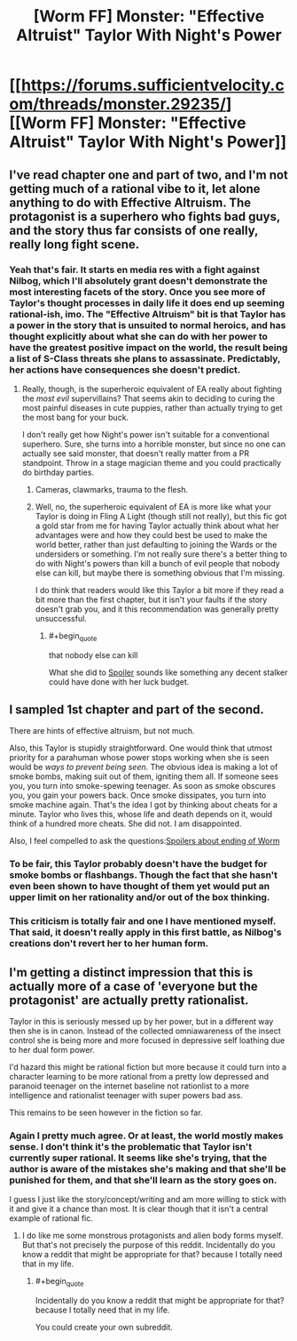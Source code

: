 #+TITLE: [Worm FF] Monster: "Effective Altruist" Taylor With Night's Power

* [[https://forums.sufficientvelocity.com/threads/monster.29235/][[Worm FF] Monster: "Effective Altruist" Taylor With Night's Power]]
:PROPERTIES:
:Author: 4t0m
:Score: 2
:DateUnix: 1466082686.0
:END:

** I've read chapter one and part of two, and I'm not getting much of a rational vibe to it, let alone anything to do with Effective Altruism. The protagonist is a superhero who fights bad guys, and the story thus far consists of one really, really long fight scene.
:PROPERTIES:
:Author: UltraRedSpectrum
:Score: 10
:DateUnix: 1466102369.0
:END:

*** Yeah that's fair. It starts en media res with a fight against Nilbog, which I'll absolutely grant doesn't demonstrate the most interesting facets of the story. Once you see more of Taylor's thought processes in daily life it does end up seeming rational-ish, imo. The "Effective Altruism" bit is that Taylor has a power in the story that is unsuited to normal heroics, and has thought explicitly about what she can do with her power to have the greatest positive impact on the world, the result being a list of S-Class threats she plans to assassinate. Predictably, her actions have consequences she doesn't predict.
:PROPERTIES:
:Author: 4t0m
:Score: 1
:DateUnix: 1466103550.0
:END:

**** Really, though, is the superheroic equivalent of EA really about fighting the /most evil/ supervillains? That seems akin to deciding to curing the most painful diseases in cute puppies, rather than actually trying to get the most bang for your buck.

I don't really get how Night's power isn't suitable for a conventional superhero. Sure, she turns into a horrible monster, but since no one can actually see said monster, that doesn't really matter from a PR standpoint. Throw in a stage magician theme and you could practically do birthday parties.
:PROPERTIES:
:Author: UltraRedSpectrum
:Score: 5
:DateUnix: 1466121582.0
:END:

***** Cameras, clawmarks, trauma to the flesh.
:PROPERTIES:
:Author: chaosmosis
:Score: 1
:DateUnix: 1466576450.0
:END:


***** Well, no, the superheroic equivalent of EA is more like what your Taylor is doing in Fling A Light (though still not really), but this fic got a gold star from me for having Taylor actually think about what her advantages were and how they could best be used to make the world better, rather than just defaulting to joining the Wards or the undersiders or something. I'm not really sure there's a better thing to do with Night's powers than kill a bunch of evil people that nobody else can kill, but maybe there is something obvious that I'm missing.

I do think that readers would like this Taylor a bit more if they read a bit more than the first chapter, but it isn't your faults if the story doesn't grab you, and it this recommendation was generally pretty unsuccessful.
:PROPERTIES:
:Author: 4t0m
:Score: 1
:DateUnix: 1466122040.0
:END:

****** #+begin_quote
  that nobody else can kill
#+end_quote

What she did to [[#s][Spoiler]] sounds like something any decent stalker could have done with her luck budget.
:PROPERTIES:
:Author: Gurkenglas
:Score: 5
:DateUnix: 1466130281.0
:END:


** I sampled 1st chapter and part of the second.

There are hints of effective altruism, but not much.

Also, this Taylor is stupidly straightforward. One would think that utmost priority for a parahuman whose power stops working when she is seen would be /ways to prevent being seen/. The obvious idea is making a lot of smoke bombs, making suit out of them, igniting them all. If someone sees you, you turn into smoke-spewing teenager. As soon as smoke obscures you, you gain your powers back. Once smoke dissipates, you turn into smoke machine again. That's the idea I got by thinking about cheats for a minute. Taylor who lives this, whose life and death depends on it, would think of a hundred more cheats. She did not. I am disappointed.

Also, I feel compelled to ask the questions:[[#s][Spoilers about ending of Worm]]
:PROPERTIES:
:Author: PlaneOfInfiniteCats
:Score: 6
:DateUnix: 1466114132.0
:END:

*** To be fair, this Taylor probably doesn't have the budget for smoke bombs or flashbangs. Though the fact that she hasn't even been shown to have thought of them yet would put an upper limit on her rationality and/or out of the box thinking.
:PROPERTIES:
:Author: dysfunctionz
:Score: 2
:DateUnix: 1466210459.0
:END:


*** This criticism is totally fair and one I have mentioned myself. That said, it doesn't really apply in this first battle, as Nilbog's creations don't revert her to her human form.
:PROPERTIES:
:Author: 4t0m
:Score: 1
:DateUnix: 1466122155.0
:END:


** I'm getting a distinct impression that this is actually more of a case of 'everyone but the protagonist' are actually pretty rationalist.

Taylor in this is seriously messed up by her power, but in a different way then she is in canon. Instead of the collected omniawareness of the insect control she is being more and more focused in depressive self loathing due to her dual form power.

I'd hazard this might be rational fiction but more because it could turn into a character learning to be more rational from a pretty low depressed and paranoid teenager on the internet baseline not rationlist to a more intelligence and rationalist teenager with super powers bad ass.

This remains to be seen however in the fiction so far.
:PROPERTIES:
:Author: Nighzmarquls
:Score: 1
:DateUnix: 1466262580.0
:END:

*** Again I pretty much agree. Or at least, the world mostly makes sense. I don't think it's the problematic that Taylor isn't currently super rational. It seems like she's trying, that the author is aware of the mistakes she's making and that she'll be punished for them, and that she'll learn as the story goes on.

I guess I just like the story/concept/writing and am more willing to stick with it and give it a chance than most. It is clear though that it isn't a central example of rational fic.
:PROPERTIES:
:Author: 4t0m
:Score: 2
:DateUnix: 1466274092.0
:END:

**** I do like me some monstrous protagonists and alien body forms myself. But that's not precisely the purpose of this reddit. Incidentally do you know a reddit that might be appropriate for that? because I totally need that in my life.
:PROPERTIES:
:Author: Nighzmarquls
:Score: 1
:DateUnix: 1466303485.0
:END:

***** #+begin_quote
  Incidentally do you know a reddit that might be appropriate for that? because I totally need that in my life.
#+end_quote

You could create your own subreddit.
:PROPERTIES:
:Author: Liberticus
:Score: 2
:DateUnix: 1466336840.0
:END:
